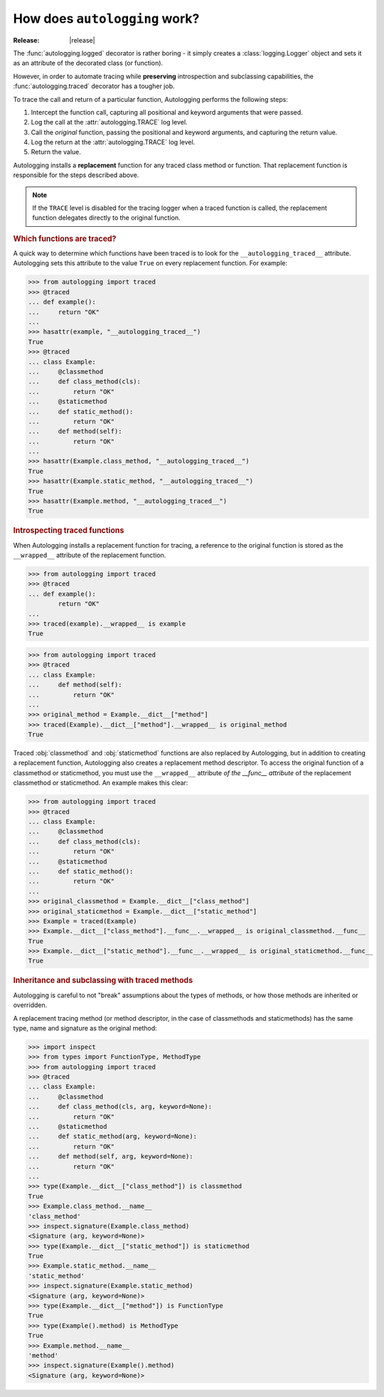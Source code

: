 ==============================
How does ``autologging`` work?
==============================

:Release: |release|

The :func:`autologging.logged` decorator is rather boring - it simply
creates a :class:`logging.Logger` object and sets it as an attribute
of the decorated class (or function).

However, in order to automate tracing while **preserving** introspection
and subclassing capabilities, the :func:`autologging.traced` decorator
has a tougher job.

To trace the call and return of a particular function, Autologging
performs the following steps:

1. Intercept the function call, capturing all positional and keyword
   arguments that were passed.
2. Log the call at the :attr:`autologging.TRACE` log level.
3. Call the *original* function, passing the positional and keyword
   arguments, and capturing the return value.
4. Log the return at the :attr:`autologging.TRACE` log level.
5. Return the value.

Autologging installs a **replacement** function for any traced class
method or function. That replacement function is responsible for the
steps described above.

.. note::
   If the ``TRACE`` level is disabled for the tracing logger when a
   traced function is called, the replacement function delegates
   directly to the original function.

.. rubric:: Which functions are traced?

A quick way to determine which functions have been traced is to look for
the ``__autologging_traced__`` attribute. Autologging sets this
attribute to the value ``True`` on every replacement function. For
example:

>>> from autologging import traced
>>> @traced
... def example():
...     return "OK"
... 
>>> hasattr(example, "__autologging_traced__")
True
>>> @traced
... class Example:
...     @classmethod
...     def class_method(cls):
...         return "OK"
...     @staticmethod
...     def static_method():
...         return "OK"
...     def method(self):
...         return "OK"
... 
>>> hasattr(Example.class_method, "__autologging_traced__")
True
>>> hasattr(Example.static_method, "__autologging_traced__")
True
>>> hasattr(Example.method, "__autologging_traced__")
True

.. rubric:: Introspecting traced functions

When Autologging installs a replacement function for tracing, a
reference to the original function is stored as the ``__wrapped__``
attribute of the replacement function.

>>> from autologging import traced
>>> @traced
... def example():
        return "OK"
... 
>>> traced(example).__wrapped__ is example
True

>>> from autologging import traced
>>> @traced
... class Example:
...     def method(self):
...         return "OK"
... 
>>> original_method = Example.__dict__["method"]
>>> traced(Example).__dict__["method"].__wrapped__ is original_method
True

Traced :obj:`classmethod` and :obj:`staticmethod` functions are also
replaced by Autologging, but in addition to creating a replacement
function, Autologging also creates a replacement method descriptor. To
access the original function of a classmethod or staticmethod, you must
use the ``__wrapped__`` attribute *of the __func__ attribute* of the
replacement classmethod or staticmethod. An example makes this clear:

>>> from autologging import traced
>>> @traced
... class Example:
...     @classmethod
...     def class_method(cls):
...         return "OK"
...     @staticmethod
...     def static_method():
...         return "OK"
... 
>>> original_classmethod = Example.__dict__["class_method"]
>>> original_staticmethod = Example.__dict__["static_method"]
>>> Example = traced(Example)
>>> Example.__dict__["class_method"].__func__.__wrapped__ is original_classmethod.__func__
True
>>> Example.__dict__["static_method"].__func__.__wrapped__ is original_staticmethod.__func__
True

.. rubric:: Inheritance and subclassing with traced methods

Autologging is careful to not "break" assumptions about the types of
methods, or how those methods are inherited or overridden.

A replacement tracing method (or method descriptor, in the case of
classmethods and staticmethods) has the same type, name and signature as
the original method:

>>> import inspect
>>> from types import FunctionType, MethodType
>>> from autologging import traced
>>> @traced
... class Example:
...     @classmethod
...     def class_method(cls, arg, keyword=None):
...         return "OK"
...     @staticmethod
...     def static_method(arg, keyword=None):
...         return "OK"
...     def method(self, arg, keyword=None):
...         return "OK"
... 
>>> type(Example.__dict__["class_method"]) is classmethod
True
>>> Example.class_method.__name__
'class_method'
>>> inspect.signature(Example.class_method)
<Signature (arg, keyword=None)>
>>> type(Example.__dict__["static_method"]) is staticmethod
True
>>> Example.static_method.__name__
'static_method'
>>> inspect.signature(Example.static_method)
<Signature (arg, keyword=None)>
>>> type(Example.__dict__["method"]) is FunctionType
True
>>> type(Example().method) is MethodType
True
>>> Example.method.__name__
'method'
>>> inspect.signature(Example().method)
<Signature (arg, keyword=None)>

